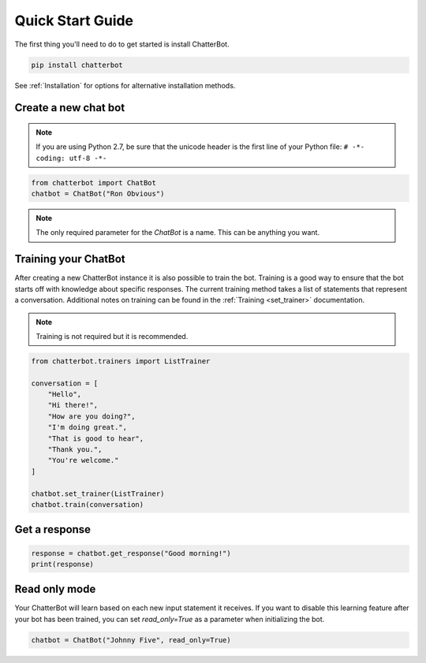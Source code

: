 =================
Quick Start Guide
=================

The first thing you'll need to do to get started is install ChatterBot.

.. code-block:: bash

   pip install chatterbot

See :ref:`Installation` for options for alternative installation methods.

Create a new chat bot
=====================

.. note::

   If you are using Python 2.7, be sure that the unicode header is the first line of
   your Python file: ``# -*- coding: utf-8 -*-``

.. code-block:: python

   from chatterbot import ChatBot
   chatbot = ChatBot("Ron Obvious")

.. note::

   The only required parameter for the `ChatBot` is a name.
   This can be anything you want.

Training your ChatBot
=====================

After creating a new ChatterBot instance it is also possible to train the bot.
Training is a good way to ensure that the bot starts off with knowledge about
specific responses. The current training method takes a list of statements that
represent a conversation.
Additional notes on training can be found in the :ref:`Training <set_trainer>` documentation.

.. note::

   Training is not required but it is recommended.

.. code-block:: python

   from chatterbot.trainers import ListTrainer

   conversation = [
       "Hello",
       "Hi there!",
       "How are you doing?",
       "I'm doing great.",
       "That is good to hear",
       "Thank you.",
       "You're welcome."
   ]

   chatbot.set_trainer(ListTrainer)
   chatbot.train(conversation)

Get a response
==============

.. code-block:: python

   response = chatbot.get_response("Good morning!")
   print(response)

Read only mode
==============

Your ChatterBot will learn based on each new input statement it receives.
If you want to disable this learning feature after your bot has been trained,
you can set `read_only=True` as a parameter when initializing the bot.

.. code-block:: python

   chatbot = ChatBot("Johnny Five", read_only=True)
